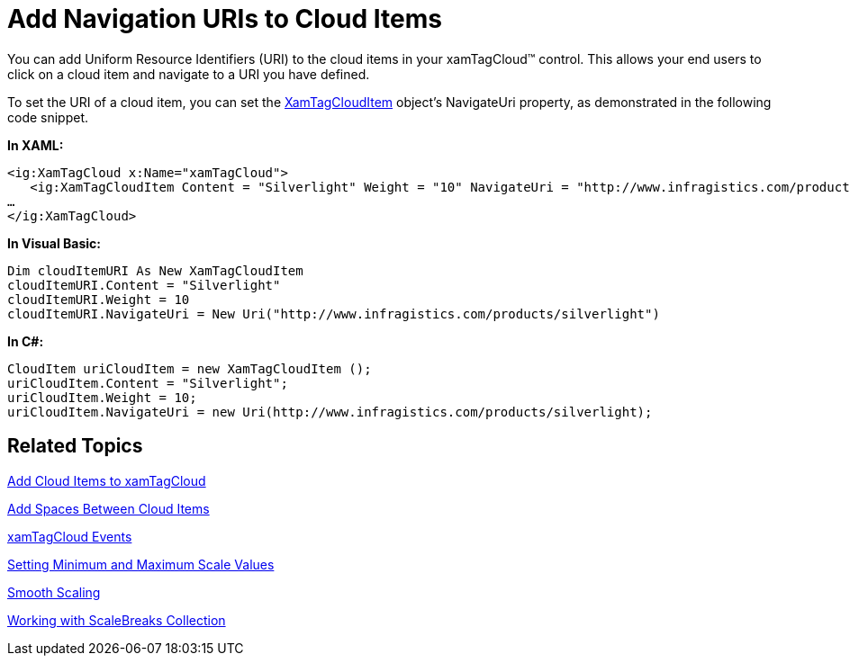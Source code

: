 ﻿////

|metadata|
{
    "name": "xamtagcloud-add-navigation-uris-to-cloud-items2",
    "controlName": ["xamTagCloud"],
    "tags": ["How Do I","Navigation"],
    "guid": "{8B9B5D6F-D5EF-42EE-8D67-0183E6587C9D}",  
    "buildFlags": [],
    "createdOn": "2016-05-25T18:21:59.5733657Z"
}
|metadata|
////

= Add Navigation URIs to Cloud Items

You can add Uniform Resource Identifiers (URI) to the cloud items in your xamTagCloud™ control. This allows your end users to click on a cloud item and navigate to a URI you have defined.

To set the URI of a cloud item, you can set the link:{ApiPlatform}controls.menus.xamtagcloud.v{ProductVersion}~infragistics.controls.menus.xamtagclouditem.html[XamTagCloudItem] object’s NavigateUri property, as demonstrated in the following code snippet.

*In XAML:*

----
<ig:XamTagCloud x:Name="xamTagCloud">
   <ig:XamTagCloudItem Content = "Silverlight" Weight = "10" NavigateUri = "http://www.infragistics.com/products/silverlight" />
…
</ig:XamTagCloud>
----

*In Visual Basic:*

----
Dim cloudItemURI As New XamTagCloudItem
cloudItemURI.Content = "Silverlight"
cloudItemURI.Weight = 10
cloudItemURI.NavigateUri = New Uri("http://www.infragistics.com/products/silverlight")
----

*In C#:*

----
CloudItem uriCloudItem = new XamTagCloudItem ();
uriCloudItem.Content = "Silverlight";
uriCloudItem.Weight = 10;
uriCloudItem.NavigateUri = new Uri(http://www.infragistics.com/products/silverlight);
----

== *Related Topics*

link:xamtagcloud-add-cloud-items-to-xamtagcloud.html[Add Cloud Items to xamTagCloud]

link:xamtagcloud-add-spaces-between-cloud-items.html[Add Spaces Between Cloud Items]

link:xamtagcloud-xamtagcloud-events.html[xamTagCloud Events]

link:xamtagcloud-setting-minimum-and-maximum-scale-values.html[Setting Minimum and Maximum Scale Values]

link:xamtagcloud-smooth-scaling.html[Smooth Scaling]

link:xamtagcloud-working-with-scalebreaks-collection.html[Working with ScaleBreaks Collection]